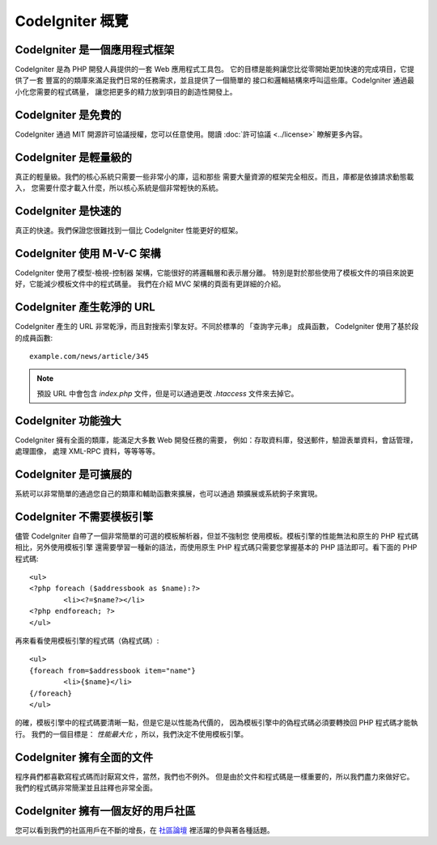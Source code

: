 #######################
CodeIgniter 概覽
#######################

CodeIgniter 是一個應用程式框架
=======================================

CodeIgniter 是為 PHP 開發人員提供的一套 Web 應用程式工具包。
它的目標是能夠讓您比從零開始更加快速的完成項目，它提供了一套
豐富的的類庫來滿足我們日常的任務需求，並且提供了一個簡單的
接口和邏輯結構來呼叫這些庫。CodeIgniter 通過最小化您需要的程式碼量，
讓您把更多的精力放到項目的創造性開發上。

CodeIgniter 是免費的
======================

CodeIgniter 通過 MIT 開源許可協議授權，您可以任意使用。閱讀 :doc:`許可協議 <../license>` 瞭解更多內容。

CodeIgniter 是輕量級的
===========================

真正的輕量級。我們的核心系統只需要一些非常小的庫，這和那些
需要大量資源的框架完全相反。而且，庫都是依據請求動態載入，
您需要什麼才載入什麼，所以核心系統是個非常輕快的系統。

CodeIgniter 是快速的
======================

真正的快速。我們保證您很難找到一個比 CodeIgniter 性能更好的框架。

CodeIgniter 使用 M-V-C 架構
============================

CodeIgniter 使用了模型-檢視-控制器 架構，它能很好的將邏輯層和表示層分離。
特別是對於那些使用了模板文件的項目來說更好，它能減少模板文件中的程式碼量。
我們在介紹 MVC 架構的頁面有更詳細的介紹。

CodeIgniter 產生乾淨的 URL
================================

CodeIgniter 產生的 URL 非常乾淨，而且對搜索引擎友好。不同於標準的
「查詢字元串」 成員函數， CodeIgniter 使用了基於段的成員函數::

	example.com/news/article/345

.. note:: 預設 URL 中會包含 *index.php* 文件，但是可以通過更改 *.htaccess* 文件來去掉它。

CodeIgniter 功能強大
=========================

CodeIgniter 擁有全面的類庫，能滿足大多數 Web 開發任務的需要，
例如：存取資料庫，發送郵件，驗證表單資料，會話管理，處理圖像，
處理 XML-RPC 資料，等等等等。

CodeIgniter 是可擴展的
=========================

系統可以非常簡單的通過您自己的類庫和輔助函數來擴展，也可以通過
類擴展或系統鉤子來實現。

CodeIgniter 不需要模板引擎
==============================================

儘管 CodeIgniter 自帶了一個非常簡單的可選的模板解析器，但並不強制您
使用模板。模板引擎的性能無法和原生的 PHP 程式碼相比，另外使用模板引擎
還需要學習一種新的語法，而使用原生 PHP 程式碼只需要您掌握基本的 PHP
語法即可。看下面的 PHP 程式碼::

	<ul>
	<?php foreach ($addressbook as $name):?>
		<li><?=$name?></li>
	<?php endforeach; ?>
	</ul>

再來看看使用模板引擎的程式碼（偽程式碼）::

	<ul>
	{foreach from=$addressbook item="name"}
		<li>{$name}</li>
	{/foreach}
	</ul>

的確，模板引擎中的程式碼要清晰一點，但是它是以性能為代價的，
因為模板引擎中的偽程式碼必須要轉換回 PHP 程式碼才能執行。
我們的一個目標是： *性能最大化* ，所以，我們決定不使用模板引擎。

CodeIgniter 擁有全面的文件
====================================

程序員們都喜歡寫程式碼而討厭寫文件，當然，我們也不例外。
但是由於文件和程式碼是一樣重要的，所以我們盡力來做好它。
我們的程式碼非常簡潔並且註釋也非常全面。

CodeIgniter 擁有一個友好的用戶社區
=============================================

您可以看到我們的社區用戶在不斷的增長，在
`社區論壇 <http://forum.codeigniter.com/>`_ 裡活躍的參與著各種話題。
